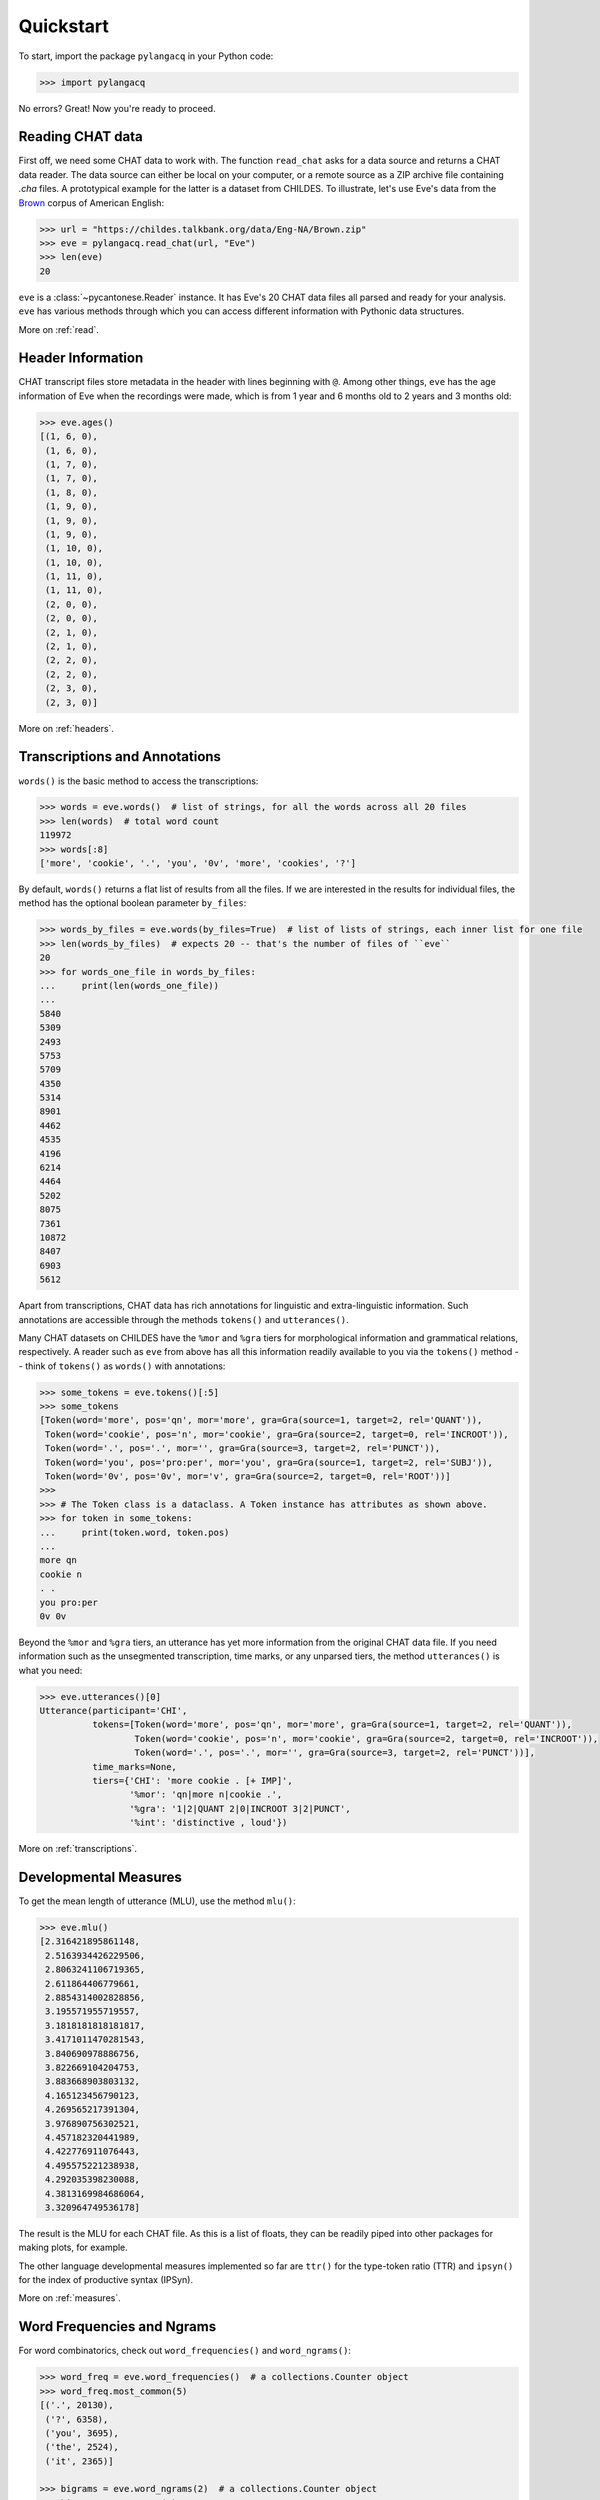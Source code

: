 .. _quickstart:

Quickstart
==========

To start, import the package ``pylangacq`` in your Python code:

.. code-block:: python

    >>> import pylangacq

No errors? Great! Now you're ready to proceed.

Reading CHAT data
-----------------

First off, we need some CHAT data to work with.
The function ``read_chat`` asks for a data source and returns a CHAT data reader.
The data source can either be local on your computer,
or a remote source as a ZIP archive file containing `.cha` files.
A prototypical example for the latter is a dataset from CHILDES.
To illustrate, let's use Eve's data from the
`Brown <https://childes.talkbank.org/access/Eng-NA/Brown.html>`_
corpus of American English:

.. code-block:: python

    >>> url = "https://childes.talkbank.org/data/Eng-NA/Brown.zip"
    >>> eve = pylangacq.read_chat(url, "Eve")
    >>> len(eve)
    20

``eve`` is a :class:`~pycantonese.Reader` instance.
It has Eve's 20 CHAT data files all parsed and ready for your analysis.
``eve`` has various methods through which you can access different information
with Pythonic data structures.

More on :ref:`read`.

Header Information
------------------

CHAT transcript files store metadata in the header with lines beginning with ``@``.
Among other things, ``eve`` has the age information of Eve when the recordings were made,
which is from 1 year and 6 months old to 2 years and 3 months old:

.. code-block:: python

    >>> eve.ages()
    [(1, 6, 0),
     (1, 6, 0),
     (1, 7, 0),
     (1, 7, 0),
     (1, 8, 0),
     (1, 9, 0),
     (1, 9, 0),
     (1, 9, 0),
     (1, 10, 0),
     (1, 10, 0),
     (1, 11, 0),
     (1, 11, 0),
     (2, 0, 0),
     (2, 0, 0),
     (2, 1, 0),
     (2, 1, 0),
     (2, 2, 0),
     (2, 2, 0),
     (2, 3, 0),
     (2, 3, 0)]

More on :ref:`headers`.

Transcriptions and Annotations
------------------------------

``words()`` is the basic method to access the transcriptions:

.. code-block:: python

    >>> words = eve.words()  # list of strings, for all the words across all 20 files
    >>> len(words)  # total word count
    119972
    >>> words[:8]
    ['more', 'cookie', '.', 'you', '0v', 'more', 'cookies', '?']

By default, ``words()`` returns a flat list of results from all the files.
If we are interested in the results for individual files,
the method has the optional boolean parameter ``by_files``:

.. code-block:: python

    >>> words_by_files = eve.words(by_files=True)  # list of lists of strings, each inner list for one file
    >>> len(words_by_files)  # expects 20 -- that's the number of files of ``eve``
    20
    >>> for words_one_file in words_by_files:
    ...     print(len(words_one_file))
    ...
    5840
    5309
    2493
    5753
    5709
    4350
    5314
    8901
    4462
    4535
    4196
    6214
    4464
    5202
    8075
    7361
    10872
    8407
    6903
    5612

Apart from transcriptions, CHAT data has rich annotations for linguistic
and extra-linguistic information.
Such annotations are accessible through the methods ``tokens()`` and ``utterances()``.

Many CHAT datasets on CHILDES have the ``%mor`` and ``%gra`` tiers
for morphological information and grammatical relations, respectively.
A reader such as ``eve`` from above has all this information readily available
to you via the ``tokens()`` method -- think of ``tokens()`` as ``words()`` with annotations:

.. code-block:: python

    >>> some_tokens = eve.tokens()[:5]
    >>> some_tokens
    [Token(word='more', pos='qn', mor='more', gra=Gra(source=1, target=2, rel='QUANT')),
     Token(word='cookie', pos='n', mor='cookie', gra=Gra(source=2, target=0, rel='INCROOT')),
     Token(word='.', pos='.', mor='', gra=Gra(source=3, target=2, rel='PUNCT')),
     Token(word='you', pos='pro:per', mor='you', gra=Gra(source=1, target=2, rel='SUBJ')),
     Token(word='0v', pos='0v', mor='v', gra=Gra(source=2, target=0, rel='ROOT'))]
    >>>
    >>> # The Token class is a dataclass. A Token instance has attributes as shown above.
    >>> for token in some_tokens:
    ...     print(token.word, token.pos)
    ...
    more qn
    cookie n
    . .
    you pro:per
    0v 0v

Beyond the ``%mor`` and ``%gra`` tiers,
an utterance has yet more information from the original CHAT data file.
If you need information such as the unsegmented transcription, time marks,
or any unparsed tiers, the method ``utterances()`` is what you need:

.. code-block:: python

    >>> eve.utterances()[0]
    Utterance(participant='CHI',
              tokens=[Token(word='more', pos='qn', mor='more', gra=Gra(source=1, target=2, rel='QUANT')),
                      Token(word='cookie', pos='n', mor='cookie', gra=Gra(source=2, target=0, rel='INCROOT')),
                      Token(word='.', pos='.', mor='', gra=Gra(source=3, target=2, rel='PUNCT'))],
              time_marks=None,
              tiers={'CHI': 'more cookie . [+ IMP]',
                     '%mor': 'qn|more n|cookie .',
                     '%gra': '1|2|QUANT 2|0|INCROOT 3|2|PUNCT',
                     '%int': 'distinctive , loud'})

More on :ref:`transcriptions`.

Developmental Measures
----------------------

To get the mean length of utterance (MLU), use the method ``mlu()``:

.. code-block:: python

    >>> eve.mlu()
    [2.316421895861148,
     2.5163934426229506,
     2.8063241106719365,
     2.611864406779661,
     2.8854314002828856,
     3.195571955719557,
     3.1818181818181817,
     3.4171011470281543,
     3.840690978886756,
     3.822669104204753,
     3.883668903803132,
     4.165123456790123,
     4.269565217391304,
     3.976890756302521,
     4.457182320441989,
     4.422776911076443,
     4.495575221238938,
     4.292035398230088,
     4.3813169984686064,
     3.320964749536178]

The result is the MLU for each CHAT file.
As this is a list of floats, they can be readily piped into
other packages for making plots, for example.

The other language developmental measures implemented so far are
``ttr()`` for the type-token ratio (TTR) and
``ipsyn()`` for the index of productive syntax (IPSyn).

More on :ref:`measures`.

Word Frequencies and Ngrams
---------------------------

For word combinatorics, check out ``word_frequencies()`` and ``word_ngrams()``:

.. code-block:: python

    >>> word_freq = eve.word_frequencies()  # a collections.Counter object
    >>> word_freq.most_common(5)
    [('.', 20130),
     ('?', 6358),
     ('you', 3695),
     ('the', 2524),
     ('it', 2365)]

    >>> bigrams = eve.word_ngrams(2)  # a collections.Counter object
    >>> bigrams.most_common(5)
    [(('it', '.'), 705),
     (('that', '?'), 619),
     (('what', '?'), 560),
     (('yeah', '.'), 510),
     (('there', '.'), 471)]

More on :ref:`frequencies`.

Questions? Issues?
------------------

If you have any questions, comments, bug reports etc, please open `issues
at the GitHub repository <https://github.com/jacksonllee/pylangacq/issues>`_, or
contact `Jackson L. Lee <https://jacksonllee.com/>`_.
